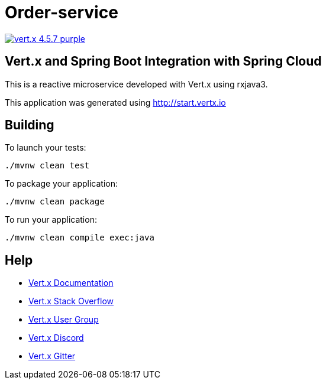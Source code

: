 = Order-service

image:https://img.shields.io/badge/vert.x-4.5.7-purple.svg[link="https://vertx.io"]

== Vert.x and Spring Boot Integration with Spring Cloud

This is a reactive microservice developed with Vert.x using rxjava3.

This application was generated using http://start.vertx.io

== Building

To launch your tests:

```
./mvnw clean test
```

To package your application:

```
./mvnw clean package
```

To run your application:

```
./mvnw clean compile exec:java
```

== Help

* https://vertx.io/docs/[Vert.x Documentation]
* https://stackoverflow.com/questions/tagged/vert.x?sort=newest&pageSize=15[Vert.x Stack Overflow]
* https://groups.google.com/forum/?fromgroups#!forum/vertx[Vert.x User Group]
* https://discord.gg/6ry7aqPWXy[Vert.x Discord]
* https://gitter.im/eclipse-vertx/vertx-users[Vert.x Gitter]


